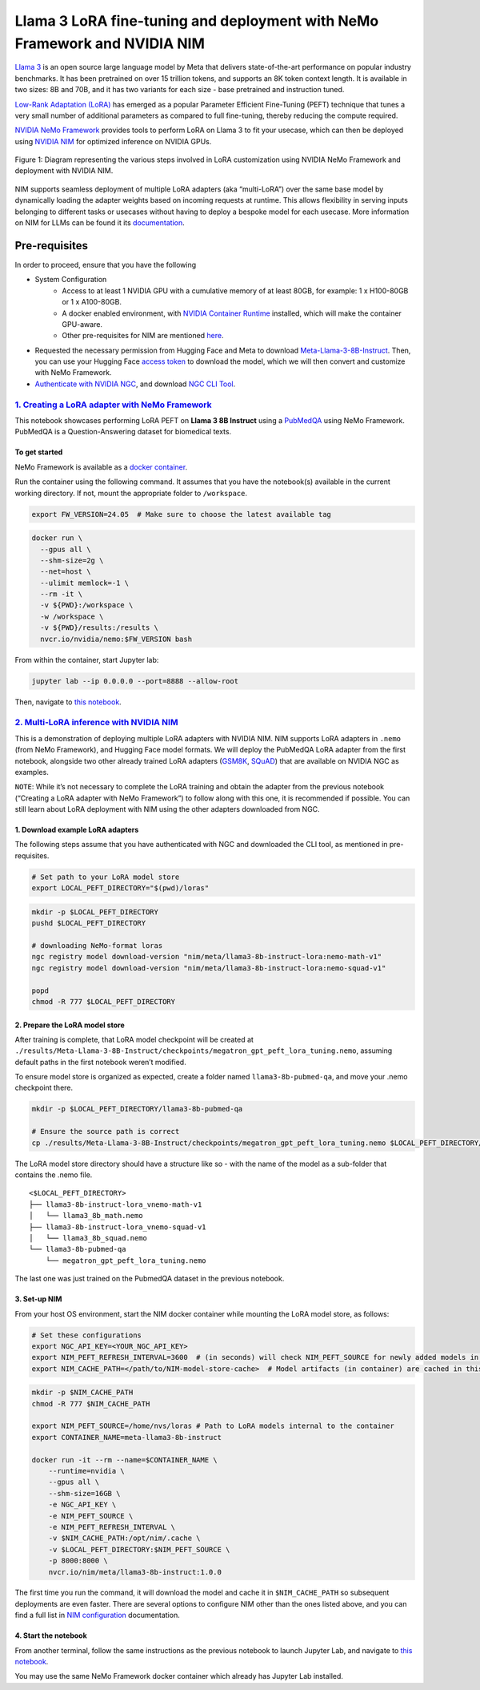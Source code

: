 Llama 3 LoRA fine-tuning and deployment with NeMo Framework and NVIDIA NIM
==========================================================================

`Llama 3 <https://blogs.nvidia.com/blog/meta-llama3-inference-acceleration/>`_
is an open source large language model by Meta that delivers
state-of-the-art performance on popular industry benchmarks. It has been
pretrained on over 15 trillion tokens, and supports an 8K token context length.
It is available in two sizes: 8B and 70B, and it has two variants for
each size - base pretrained and instruction tuned.

`Low-Rank Adaptation (LoRA) <https://arxiv.org/pdf/2106.09685>`__ has
emerged as a popular Parameter Efficient Fine-Tuning (PEFT) technique
that tunes a very small number of additional parameters as compared to
full fine-tuning, thereby reducing the compute required.

`NVIDIA NeMo
Framework <https://docs.nvidia.com/nemo-framework/user-guide/latest/overview.html>`__
provides tools to perform LoRA on Llama 3 to fit your usecase, which can
then be deployed using `NVIDIA NIM <https://www.nvidia.com/en-us/ai/>`__
for optimized inference on NVIDIA GPUs.

.. figure:: ./img/e2e-lora-train-and-deploy.png
  :width: 1000
  :alt: Diagram showing the steps for customizing NVIDIA NIM with LoRA using NVIDIA NeMo. The steps include converting models to .nemo format, creating LoRA adapters with NeMo, and then using the LoRA adapter with NIM for inference on the customized model.
  :align: center

  Figure 1: Diagram representing the various steps involved in LoRA customization using NVIDIA NeMo Framework and deployment with NVIDIA NIM.


| NIM supports seamless deployment of multiple LoRA adapters (aka “multi-LoRA”) over the same base model by dynamically loading the adapter weights based on incoming requests at runtime. This allows flexibility in serving inputs belonging to different tasks or usecases without having to deploy a bespoke model for each usecase. More information on NIM for LLMs can be found it its `documentation <https://docs.nvidia.com/nim/large-language-models latest/introduction.html>`__.

Pre-requisites
--------------

In order to proceed, ensure that you have the following

* System Configuration
    * Access to at least 1 NVIDIA GPU with a cumulative memory of at least 80GB, for example: 1 x H100-80GB or 1 x A100-80GB.
    * A docker enabled environment, with `NVIDIA Container Runtime <https://developer.nvidia.com/container-runtime>`_ installed, which will make the container GPU-aware.
    * Other pre-requisites for NIM are mentioned `here <https://docs.nvidia.com/nim/large-language-models/latest/getting-started.html#prerequisites>`_.

* Requested the necessary permission from Hugging Face and Meta to download `Meta-Llama-3-8B-Instruct <https://huggingface.co/meta-llama/Meta-Llama-3-8B-Instruct>`_. Then, you can use your Hugging Face `access token <https://huggingface.co/docs/hub/en/security-tokens>`_ to download the model, which we will then convert and customize with NeMo Framework.

* `Authenticate with NVIDIA NGC <https://docs.nvidia.com/nim/large-language-models/latest/getting-started.html#ngc-authentication>`_, and download `NGC CLI Tool <https://docs.nvidia.com/nim/large-language-models/latest/getting-started.html#ngc-cli-tool>`_.


`1. Creating a LoRA adapter with NeMo Framework <./llama3-lora-nemofw.ipynb>`__
~~~~~~~~~~~~~~~~~~~~~~~~~~~~~~~~~~~~~~~~~~~~~~~~~~~~~~~~~~~~~~~~~~~~~~~~~~~~~~~

This notebook showcases performing LoRA PEFT on **Llama 3 8B Instruct** using a `PubMedQA <https://pubmedqa.github.io/>`__ using NeMo Framework. PubMedQA is a Question-Answering dataset for biomedical texts.

To get started
^^^^^^^^^^^^^^

NeMo Framework is available as a `docker
container <https://catalog.ngc.nvidia.com/orgs/nvidia/containers/nemo>`__.

Run the container using the following command. It assumes that you have
the notebook(s) available in the current working directory. If not,
mount the appropriate folder to ``/workspace``.

.. code:: bash

   export FW_VERSION=24.05  # Make sure to choose the latest available tag


.. code:: bash

   docker run \
     --gpus all \
     --shm-size=2g \
     --net=host \
     --ulimit memlock=-1 \
     --rm -it \
     -v ${PWD}:/workspace \
     -w /workspace \
     -v ${PWD}/results:/results \
     nvcr.io/nvidia/nemo:$FW_VERSION bash

From within the container, start Jupyter lab:

.. code:: bash

   jupyter lab --ip 0.0.0.0 --port=8888 --allow-root

Then, navigate to `this notebook <./llama3-lora-nemofw.ipynb>`__.

`2. Multi-LoRA inference with NVIDIA NIM <./llama3-lora-deploy-nim.ipynb>`__
~~~~~~~~~~~~~~~~~~~~~~~~~~~~~~~~~~~~~~~~~~~~~~~~~~~~~~~~~~~~~~~~~~~~~~~~~~~~

This is a demonstration of deploying multiple LoRA adapters with NVIDIA
NIM. NIM supports LoRA adapters in ``.nemo`` (from NeMo Framework), and
Hugging Face model formats. We will deploy the PubMedQA LoRA adapter
from the first notebook, alongside two other already trained LoRA adapters
(`GSM8K <https://github.com/openai/grade-school-math>`__,
`SQuAD <https://rajpurkar.github.io/SQuAD-explorer/>`__) that are
available on NVIDIA NGC as examples.

``NOTE``: While it’s not necessary to complete the LoRA training and
obtain the adapter from the previous notebook (“Creating a LoRA adapter
with NeMo Framework”) to follow along with this one, it is recommended
if possible. You can still learn about LoRA deployment with NIM using
the other adapters downloaded from NGC.


1. Download example LoRA adapters
^^^^^^^^^^^^^^^^^^^^^^^^^^^^^^^^^

The following steps assume that you have authenticated with NGC and downloaded the CLI tool, as mentioned in pre-requisites.

.. code:: bash

   # Set path to your LoRA model store
   export LOCAL_PEFT_DIRECTORY="$(pwd)/loras"


.. code:: bash

   mkdir -p $LOCAL_PEFT_DIRECTORY
   pushd $LOCAL_PEFT_DIRECTORY

   # downloading NeMo-format loras
   ngc registry model download-version "nim/meta/llama3-8b-instruct-lora:nemo-math-v1"
   ngc registry model download-version "nim/meta/llama3-8b-instruct-lora:nemo-squad-v1"

   popd
   chmod -R 777 $LOCAL_PEFT_DIRECTORY

2. Prepare the LoRA model store
^^^^^^^^^^^^^^^^^^^^^^^^^^^^^^^

After training is complete, that LoRA model checkpoint will be
created at
``./results/Meta-Llama-3-8B-Instruct/checkpoints/megatron_gpt_peft_lora_tuning.nemo``,
assuming default paths in the first notebook weren’t modified.

To ensure model store is organized as expected, create a folder named
``llama3-8b-pubmed-qa``, and move your .nemo checkpoint there.

.. code:: bash

   mkdir -p $LOCAL_PEFT_DIRECTORY/llama3-8b-pubmed-qa

   # Ensure the source path is correct
   cp ./results/Meta-Llama-3-8B-Instruct/checkpoints/megatron_gpt_peft_lora_tuning.nemo $LOCAL_PEFT_DIRECTORY/llama3-8b-pubmed-qa



The LoRA model store directory should have a structure like so - with the name of the model as a sub-folder that contains the .nemo file.

::

   <$LOCAL_PEFT_DIRECTORY>
   ├── llama3-8b-instruct-lora_vnemo-math-v1
   │   └── llama3_8b_math.nemo
   ├── llama3-8b-instruct-lora_vnemo-squad-v1
   │   └── llama3_8b_squad.nemo
   └── llama3-8b-pubmed-qa
       └── megatron_gpt_peft_lora_tuning.nemo

The last one was just trained on the PubmedQA dataset in the previous
notebook.


3. Set-up NIM
^^^^^^^^^^^^^

From your host OS environment, start the NIM docker container while mounting the LoRA model store, as follows:

.. code:: bash

   # Set these configurations
   export NGC_API_KEY=<YOUR_NGC_API_KEY>
   export NIM_PEFT_REFRESH_INTERVAL=3600  # (in seconds) will check NIM_PEFT_SOURCE for newly added models in this interval
   export NIM_CACHE_PATH=</path/to/NIM-model-store-cache>  # Model artifacts (in container) are cached in this directory


.. code:: bash

   mkdir -p $NIM_CACHE_PATH
   chmod -R 777 $NIM_CACHE_PATH

   export NIM_PEFT_SOURCE=/home/nvs/loras # Path to LoRA models internal to the container
   export CONTAINER_NAME=meta-llama3-8b-instruct

   docker run -it --rm --name=$CONTAINER_NAME \
       --runtime=nvidia \
       --gpus all \
       --shm-size=16GB \
       -e NGC_API_KEY \
       -e NIM_PEFT_SOURCE \
       -e NIM_PEFT_REFRESH_INTERVAL \
       -v $NIM_CACHE_PATH:/opt/nim/.cache \
       -v $LOCAL_PEFT_DIRECTORY:$NIM_PEFT_SOURCE \
       -p 8000:8000 \
       nvcr.io/nim/meta/llama3-8b-instruct:1.0.0

The first time you run the command, it will download the model and cache it in ``$NIM_CACHE_PATH`` so subsequent deployments are even faster. There are several options to configure NIM other than the ones listed above, and you can find a full list in `NIM configuration <https://docs.nvidia.com/nim/large-language-models/latest/configuration.html>`__ documentation.

4. Start the notebook
^^^^^^^^^^^^^^^^^^^^^

From another terminal, follow the same instructions as the previous
notebook to launch Jupyter Lab, and navigate to `this notebook <./llama3-lora-deploy-nim.ipynb>`__.

You may use the same NeMo
Framework docker container which already has Jupyter Lab installed.